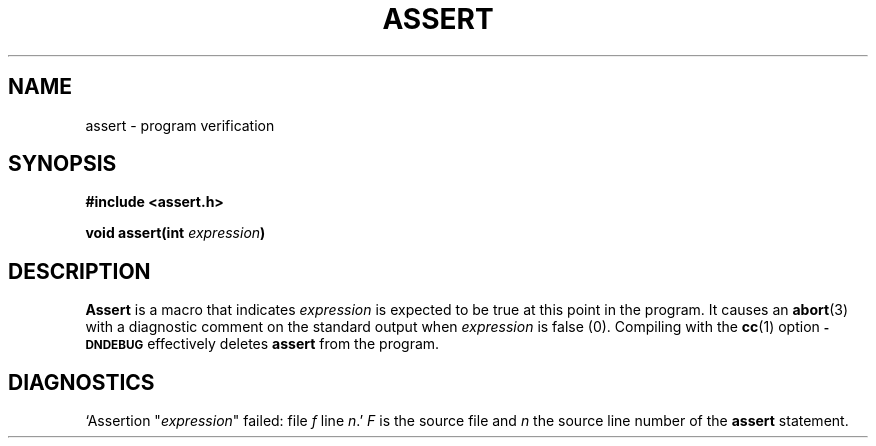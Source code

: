 .\"	@(#)assert.3	6.2 (Berkeley) 5/12/86
.\"
.TH ASSERT 3 "May 12, 1986"
.AT 3
.SH NAME
assert \- program verification
.SH SYNOPSIS
.nf
.ft B
#include <assert.h>

void assert(int \fIexpression\fP)
.fi
.SH DESCRIPTION
.B Assert
is a macro that indicates
.I expression
is expected to be true at this point in the program.
It causes an
.BR abort (3)
with a diagnostic comment on the standard output when
.I expression
is false (0).
Compiling with the 
.BR cc (1)
option
.SM
.B \-DNDEBUG
effectively deletes
.B assert
from the program.
.SH DIAGNOSTICS
`Assertion "\fIexpression\fR" failed: file
.I f
line
.IR n .'
.I F
is the source file and
.I n
the source line number of the
.B assert
statement.
